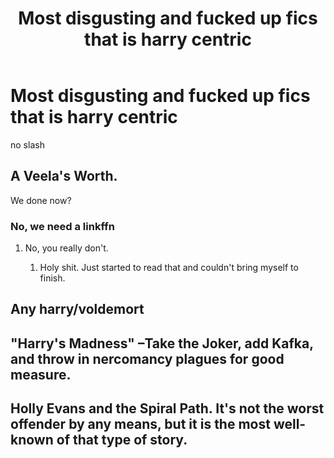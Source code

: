 #+TITLE: Most disgusting and fucked up fics that is harry centric

* Most disgusting and fucked up fics that is harry centric
:PROPERTIES:
:Score: 0
:DateUnix: 1499618834.0
:DateShort: 2017-Jul-09
:FlairText: Request
:END:
no slash


** A Veela's Worth.

We done now?
:PROPERTIES:
:Author: RoboticWizardLizard
:Score: 8
:DateUnix: 1499620089.0
:DateShort: 2017-Jul-09
:END:

*** No, we need a linkffn
:PROPERTIES:
:Author: Stjernepus
:Score: 2
:DateUnix: 1499629137.0
:DateShort: 2017-Jul-10
:END:

**** [[https://media.giphy.com/media/3oEjHGnY8oB4BHVTP2/giphy.gif]]

No, you really don't.
:PROPERTIES:
:Author: NouvelleVoix
:Score: 4
:DateUnix: 1499636479.0
:DateShort: 2017-Jul-10
:END:

***** Holy shit. Just started to read that and couldn't bring myself to finish.
:PROPERTIES:
:Author: baldwide
:Score: 2
:DateUnix: 1499707067.0
:DateShort: 2017-Jul-10
:END:


** Any harry/voldemort
:PROPERTIES:
:Author: flingerdinger
:Score: 2
:DateUnix: 1499748597.0
:DateShort: 2017-Jul-11
:END:


** "Harry's Madness" --Take the Joker, add Kafka, and throw in nercomancy plagues for good measure.
:PROPERTIES:
:Author: Jahoan
:Score: 1
:DateUnix: 1499631660.0
:DateShort: 2017-Jul-10
:END:


** Holly Evans and the Spiral Path. It's not the worst offender by any means, but it is the most well-known of that type of story.
:PROPERTIES:
:Author: Lord_Anarchy
:Score: 1
:DateUnix: 1499642415.0
:DateShort: 2017-Jul-10
:END:
